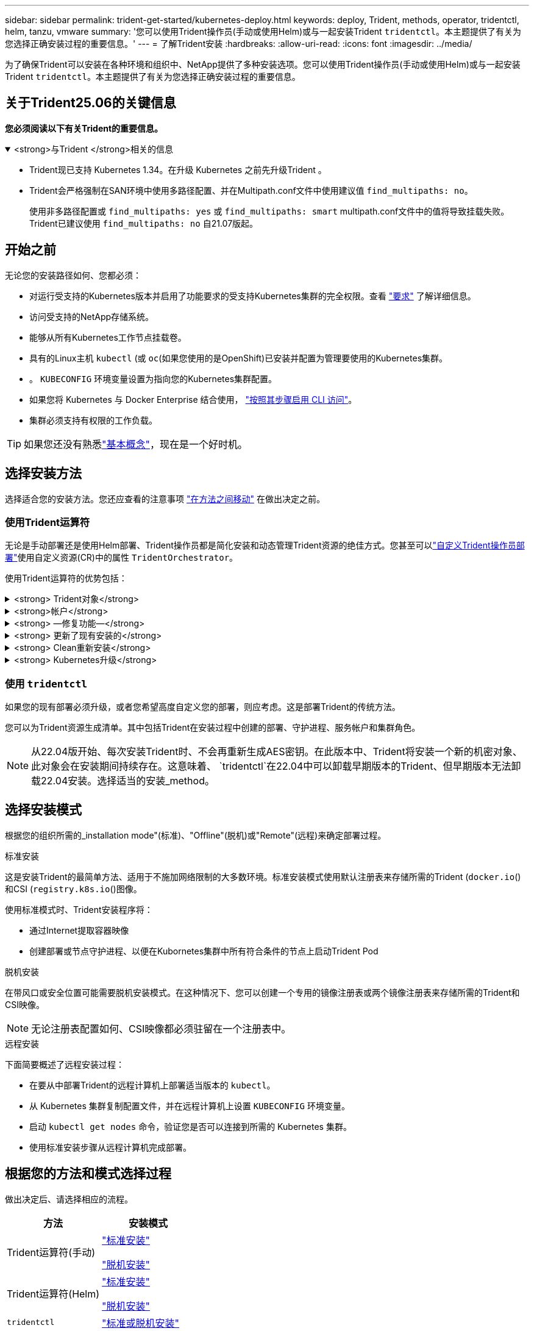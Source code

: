 ---
sidebar: sidebar 
permalink: trident-get-started/kubernetes-deploy.html 
keywords: deploy, Trident, methods, operator, tridentctl, helm, tanzu, vmware 
summary: '您可以使用Trident操作员(手动或使用Helm)或与一起安装Trident `tridentctl`。本主题提供了有关为您选择正确安装过程的重要信息。' 
---
= 了解Trident安装
:hardbreaks:
:allow-uri-read: 
:icons: font
:imagesdir: ../media/


[role="lead"]
为了确保Trident可以安装在各种环境和组织中、NetApp提供了多种安装选项。您可以使用Trident操作员(手动或使用Helm)或与一起安装Trident `tridentctl`。本主题提供了有关为您选择正确安装过程的重要信息。



== 关于Trident25.06的关键信息

*您必须阅读以下有关Trident的重要信息。*

.<strong>与Trident </strong>相关的信息
[%collapsible%open]
====
[]
=====
* Trident现已支持 Kubernetes 1.34。在升级 Kubernetes 之前先升级Trident 。
* Trident会严格强制在SAN环境中使用多路径配置、并在Multipath.conf文件中使用建议值 `find_multipaths: no`。
+
使用非多路径配置或 `find_multipaths: yes` 或 `find_multipaths: smart` multipath.conf文件中的值将导致挂载失败。Trident已建议使用 `find_multipaths: no` 自21.07版起。



=====
====


== 开始之前

无论您的安装路径如何、您都必须：

* 对运行受支持的Kubernetes版本并启用了功能要求的受支持Kubernetes集群的完全权限。查看 link:requirements.html["要求"] 了解详细信息。
* 访问受支持的NetApp存储系统。
* 能够从所有Kubernetes工作节点挂载卷。
* 具有的Linux主机 `kubectl` (或 `oc`(如果您使用的是OpenShift)已安装并配置为管理要使用的Kubernetes集群。
* 。 `KUBECONFIG` 环境变量设置为指向您的Kubernetes集群配置。
* 如果您将 Kubernetes 与 Docker Enterprise 结合使用， https://docs.docker.com/ee/ucp/user-access/cli/["按照其步骤启用 CLI 访问"^]。
* 集群必须支持有权限的工作负载。



TIP: 如果您还没有熟悉link:../trident-get-started/intro.html["基本概念"^]，现在是一个好时机。



== 选择安装方法

选择适合您的安装方法。您还应查看的注意事项 link:kubernetes-deploy.html#move-between-installation-methods["在方法之间移动"] 在做出决定之前。



=== 使用Trident运算符

无论是手动部署还是使用Helm部署、Trident操作员都是简化安装和动态管理Trident资源的绝佳方式。您甚至可以link:../trident-get-started/kubernetes-customize-deploy.html["自定义Trident操作员部署"]使用自定义资源(CR)中的属性 `TridentOrchestrator`。

使用Trident运算符的优势包括：

.<strong> Trident对象</strong>
[%collapsible]
====
Trident操作符会自动为您的Kubernetes版本创建以下对象。

* 操作员的ServiceAccount
* ClusterRole和ClusterRoleBindingto the ServiceAccount
* 专用PodSecurityPolicy (适用于Kubernetes 1.25及更早版本)
* 运算符本身


====
.<strong>帐户</strong>
[%collapsible]
====
集群范围的Trident操作员在集群级别管理与Trident安装关联的资源。这可减少使用命名空间范围的操作符维护集群范围的资源时可能导致的错误。这对于自我修复和修补至关重要。

====
.<strong> —修复功能—</strong>
[%collapsible]
====
操作员监控Trident安装并主动采取措施解决问题、例如何时删除部署或意外修改部署。此时将创建一个 `trident-operator-<generated-id>`POD、将CR与Trident安装关联起来 `TridentOrchestrator`。这样可以确保集群中只有一个Trident实例、并控制其设置、从而确保安装有效。对安装进行更改（例如删除部署或节点取消设置）时，操作员会识别这些更改并逐个修复它们。

====
.<strong> 更新了现有安装的</strong>
[%collapsible]
====
您可以使用操作员轻松更新现有部署。您只需编辑 `TridentOrchestrator` cr以更新安装。

例如、假设您需要启用Trident以生成调试日志。要执行此操作，请修补 `TridentOrchestrator`以将设置 `spec.debug`为 `true`：

[listing]
----
kubectl patch torc <trident-orchestrator-name> -n trident --type=merge -p '{"spec":{"debug":true}}'
----
之后 `TridentOrchestrator` 更新后、操作员将处理更新并修补现有安装。这可能会触发创建新Pod以相应地修改安装。

====
.<strong> Clean重新安装</strong>
[%collapsible]
====
通过集群范围的三端技术参数操作符、可以完全删除集群范围的资源。用户可以完全卸载Trident并轻松重新安装。

====
.<strong> Kubernetes升级</strong>
[%collapsible]
====
将集群的Kubnetes版本升级到受支持的版本后、操作员会自动更新现有Trident安装并进行更改、以确保满足Kubnetes版本的要求。


NOTE: 如果集群升级到不受支持的版本、则操作员将阻止安装Trident。如果已使用操作员安装Trident、则会显示一条警告、指示Trident安装在不受支持的Kubnetes版本上。

====


=== 使用 `tridentctl`

如果您的现有部署必须升级，或者您希望高度自定义您的部署，则应考虑。这是部署Trident的传统方法。

您可以为Trident资源生成清单。其中包括Trident在安装过程中创建的部署、守护进程、服务帐户和集群角色。


NOTE: 从22.04版开始、每次安装Trident时、不会再重新生成AES密钥。在此版本中、Trident将安装一个新的机密对象、此对象会在安装期间持续存在。这意味着、 `tridentctl`在22.04中可以卸载早期版本的Trident、但早期版本无法卸载22.04安装。选择适当的安装_method。



== 选择安装模式

根据您的组织所需的_installation mode"(标准)、"Offline"(脱机)或"Remote"(远程)来确定部署过程。

[role="tabbed-block"]
====
.标准安装
--
这是安装Trident的最简单方法、适用于不施加网络限制的大多数环境。标准安装模式使用默认注册表来存储所需的Trident (`docker.io`()和CSI (`registry.k8s.io`()图像。

使用标准模式时、Trident安装程序将：

* 通过Internet提取容器映像
* 创建部署或节点守护进程、以便在Kubornetes集群中所有符合条件的节点上启动Trident Pod


--
.脱机安装
--
在带风口或安全位置可能需要脱机安装模式。在这种情况下、您可以创建一个专用的镜像注册表或两个镜像注册表来存储所需的Trident和CSI映像。


NOTE: 无论注册表配置如何、CSI映像都必须驻留在一个注册表中。

--
.远程安装
--
下面简要概述了远程安装过程：

* 在要从中部署Trident的远程计算机上部署适当版本的 `kubectl`。
* 从 Kubernetes 集群复制配置文件，并在远程计算机上设置 `KUBECONFIG` 环境变量。
* 启动 `kubectl get nodes` 命令，验证您是否可以连接到所需的 Kubernetes 集群。
* 使用标准安装步骤从远程计算机完成部署。


--
====


== 根据您的方法和模式选择过程

做出决定后、请选择相应的流程。

[cols="2"]
|===
| 方法 | 安装模式 


| Trident运算符(手动)  a| 
link:kubernetes-deploy-operator.html["标准安装"]

link:kubernetes-deploy-operator-mirror.html["脱机安装"]



| Trident运算符(Helm)  a| 
link:kubernetes-deploy-helm.html["标准安装"]

link:kubernetes-deploy-helm-mirror.html["脱机安装"]



| `tridentctl`  a| 
link:kubernetes-deploy-tridentctl.html["标准或脱机安装"]

|===


== 在安装方法之间移动

您可以决定更改安装方法。在执行此操作之前、请考虑以下事项：

* 请始终使用相同的方法安装和卸载Trident。如果已使用部署 `tridentctl`，则应使用适当版本的 `tridentctl`二进制文件卸载Trident。同样、如果使用操作员进行部署、则应编辑 `TridentOrchestrator`CR并设置 `spec.uninstall=true`为卸载Trident。
* 如果要删除基于操作员的部署并使用它 `tridentctl`来部署Trident、则应首先编辑并设置 `spec.uninstall=true`为卸载Trident。 `TridentOrchestrator`然后删除 `TridentOrchestrator`和操作员部署。然后，您可以使用安装 `tridentctl`。
* 如果您有一个基于手动操作员的部署，并且想要使用基于 Helm 的Trident操作员部署，则应先手动卸载操作员，然后执行 Helm 安装。这使得 Helm 能够使用所需的标签和注释来部署Trident操作符。如果不这样做，基于 Helm 的Trident操作员部署将因标签验证错误和注释验证错误而失败。
* 如果你有一个 `tridentctl`基于部署，无需卸载Trident即可进行基于 Helm 或基于 Operator 的部署。




== 其他已知配置选项

在VMware Tanzu产品组合上安装Trident时：

* ` -kubelet-dir` 标志应设置为 kubelet 目录的位置。默认情况下，此值为 ` /var/vcap/data/kubelet` 。
+
已知使用 ` -kubelet-dir` 指定 kubelet 位置适用于 Trident Operator ， Helm 和 `tridentctl` 部署。


